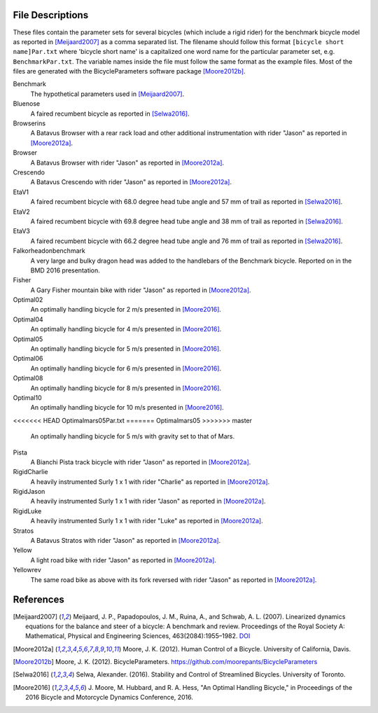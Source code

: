 File Descriptions
=================

These files contain the parameter sets for several bicycles (which include a
rigid rider) for the benchmark bicycle model as reported in [Meijaard2007]_ as
a comma separated list. The filename should follow this format ``[bicycle short
name]Par.txt`` where 'bicycle short name' is a capitalized one word name for
the particular parameter set, e.g. ``BenchmarkPar.txt``. The variable names
inside the file must follow the same format as the example files. Most of the
files are generated with the BicycleParameters software package [Moore2012b]_.

Benchmark
  The hypothetical parameters used in [Meijaard2007]_.
Bluenose
  A faired recumbent bicycle as reported in [Selwa2016]_.
Browserins
  A Batavus Browser with a rear rack load and other additional instrumentation
  with rider "Jason" as reported in [Moore2012a]_.
Browser
  A Batavus Browser with rider "Jason" as reported in [Moore2012a]_.
Crescendo
  A Batavus Crescendo with rider "Jason" as reported in [Moore2012a]_.
EtaV1
  A faired recumbent bicycle with 68.0 degree head tube angle and 57 mm of
  trail as reported in [Selwa2016]_.
EtaV2
  A faired recumbent bicycle with 69.8 degree head tube angle and 38 mm of
  trail as reported in [Selwa2016]_.
EtaV3
  A faired recumbent bicycle with 66.2 degree head tube angle and 76 mm of
  trail as reported in [Selwa2016]_.
Falkorheadonbenchmark
  A very large and bulky dragon head was added to the handlebars of the
  Benchmark bicycle. Reported on in the BMD 2016 presentation.
Fisher
  A Gary Fisher mountain bike with rider "Jason" as reported in [Moore2012a]_.
Optimal02
  An optimally handling bicycle for 2 m/s presented in [Moore2016]_.
Optimal04
  An optimally handling bicycle for 4 m/s presented in [Moore2016]_.
Optimal05
  An optimally handling bicycle for 5 m/s presented in [Moore2016]_.
Optimal06
  An optimally handling bicycle for 6 m/s presented in [Moore2016]_.
Optimal08
  An optimally handling bicycle for 8 m/s presented in [Moore2016]_.
Optimal10
  An optimally handling bicycle for 10 m/s presented in [Moore2016]_.
<<<<<<< HEAD
Optimalmars05Par.txt
=======
Optimalmars05
>>>>>>> master
  An optimally handling bicycle for 5 m/s with gravity set to that of Mars.
Pista
  A Bianchi Pista track bicycle with rider "Jason" as reported in
  [Moore2012a]_.
RigidCharlie
  A heavily instrumented Surly 1 x 1 with rider "Charlie" as reported in
  [Moore2012a]_.
RigidJason
  A heavily instrumented Surly 1 x 1 with rider "Jason" as reported in
  [Moore2012a]_.
RigidLuke
  A heavily instrumented Surly 1 x 1 with rider "Luke" as reported in
  [Moore2012a]_.
Stratos
  A Batavus Stratos with rider "Jason" as reported in [Moore2012a]_.
Yellow
  A light road bike with rider "Jason" as reported in [Moore2012a]_.
Yellowrev
  The same road bike as above with its fork reversed with rider "Jason" as
  reported in [Moore2012a]_.


References
==========

.. [Meijaard2007] Meijaard, J. P., Papadopoulos, J. M., Ruina, A., and Schwab,
   A. L. (2007).  Linearized dynamics equations for the balance and steer of a
   bicycle: A benchmark and review. Proceedings of the Royal Society A:
   Mathematical, Physical and Engineering Sciences, 463(2084):1955–1982.
   `DOI <http://dx.doi.org/10.1098/rspa.2007.1857>`_
.. [Moore2012a] Moore, J. K. (2012). Human Control of a Bicycle. University of
   California, Davis.
.. [Moore2012b]  Moore, J. K. (2012). BicycleParameters.
   https://github.com/moorepants/BicycleParameters
.. [Selwa2016] Selwa, Alexander. (2016). Stability and Control of Streamlined
   Bicycles. University of Toronto.
.. [Moore2016] J. Moore, M. Hubbard, and R. A. Hess, "An Optimal Handling
   Bicycle," in Proceedings of the 2016 Bicycle and Motorcycle Dynamics
   Conference, 2016.
